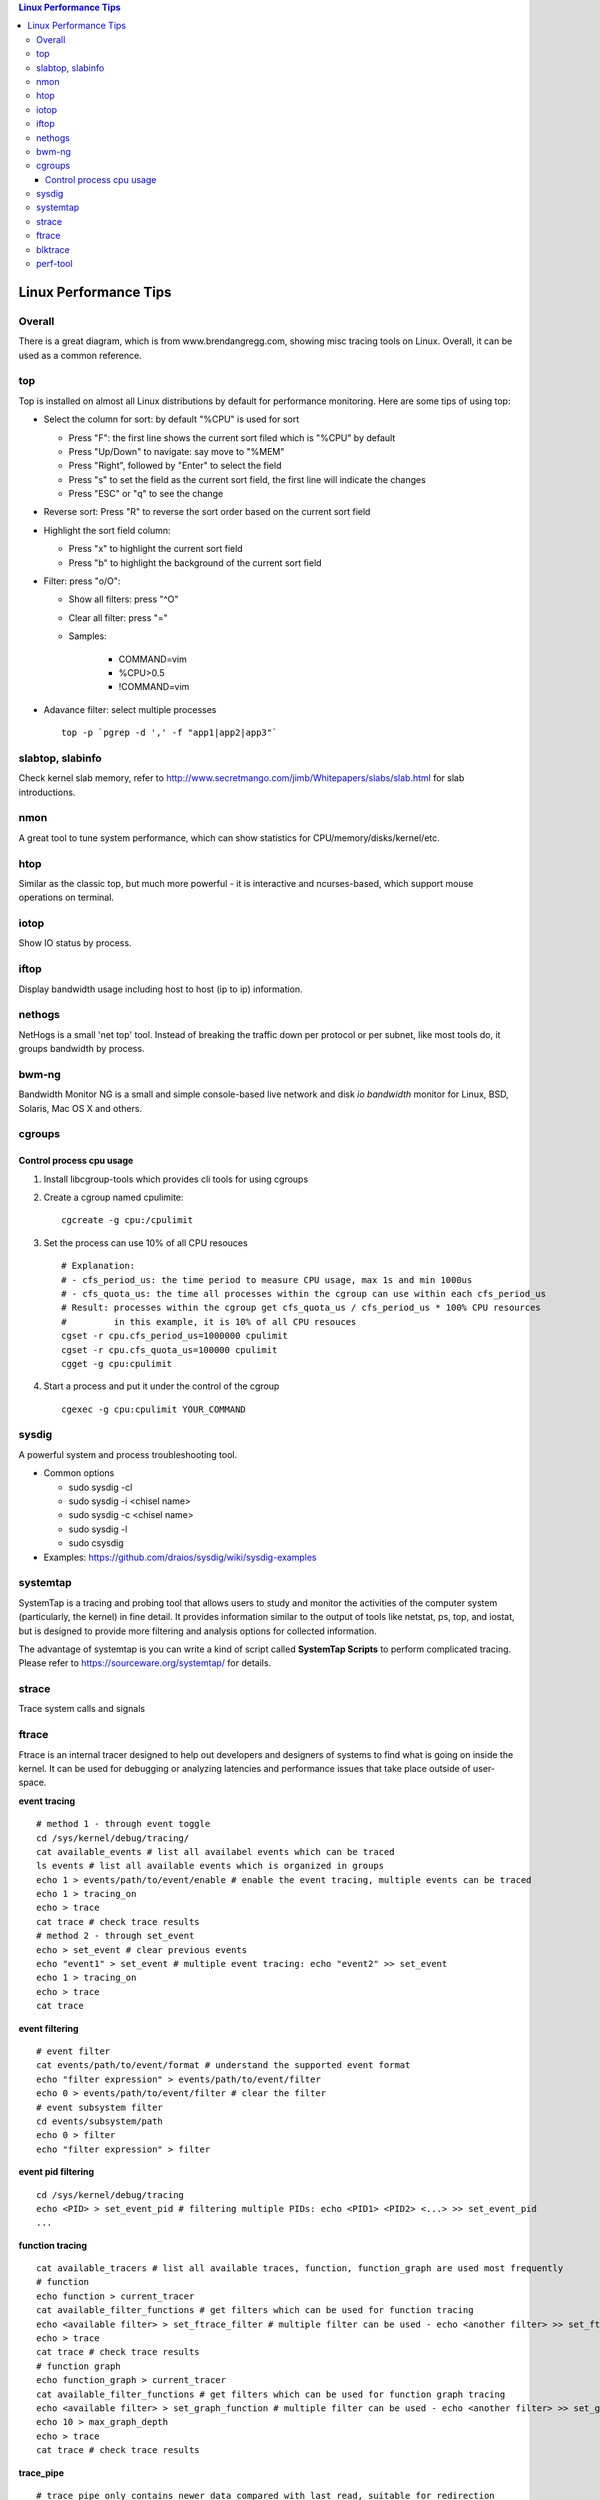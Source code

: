 .. contents:: Linux Performance Tips

Linux Performance Tips
========================

Overall
----------

There is a great diagram, which is from www.brendangregg.com, showing misc tracing tools on Linux. Overall, it can be used as a common reference.

.. image:: images/linux_perf_and_trace_utils.png

top
-------

Top is installed on almost all Linux distributions by default for performance monitoring. Here are some tips of using top:

- Select the column for sort: by default "%CPU" is used for sort

  * Press "F": the first line shows the current sort filed which is "%CPU" by default
  * Press "Up/Down" to navigate: say move to "%MEM"
  * Press "Right", followed by "Enter" to select the field
  * Press "s" to set the field as the current sort field, the first line will indicate the changes
  * Press "ESC" or "q" to see the change

- Reverse sort: Press "R" to reverse the sort order based on the current sort field
- Highlight the sort field column:

  * Press "x" to highlight the current sort field
  * Press "b" to highlight the background of the current sort field

- Filter: press "o/O":

  * Show all filters: press "^O"
  * Clear all filter: press "="
  * Samples:

     * COMMAND=vim
     * %CPU>0.5
     * !COMMAND=vim

- Adavance filter: select multiple processes

  ::

    top -p `pgrep -d ',' -f "app1|app2|app3"`

slabtop, slabinfo
--------------------

Check kernel slab memory, refer to http://www.secretmango.com/jimb/Whitepapers/slabs/slab.html for slab introductions.

nmon
-------

A great tool to tune system performance, which can show statistics for CPU/memory/disks/kernel/etc.

htop
-------

Similar as the classic top, but much more powerful - it is interactive and ncurses-based, which support mouse operations on terminal.

iotop
--------

Show IO status by process.

iftop
--------

Display bandwidth usage including host to host (ip to ip) information.

nethogs
-----------

NetHogs is a small 'net top' tool. Instead of breaking the traffic down per protocol or per subnet, like most tools do, it groups bandwidth by process.

bwm-ng
---------

Bandwidth Monitor NG is a small and simple console-based live network and disk *io bandwidth* monitor for Linux, BSD, Solaris, Mac OS X and others.

cgroups
--------

Control process cpu usage
~~~~~~~~~~~~~~~~~~~~~~~~~~~

#. Install libcgroup-tools which provides cli tools for using cgroups
#. Create a cgroup named cpulimite:

   ::

     cgcreate -g cpu:/cpulimit

#. Set the process can use 10% of all CPU resouces

   ::

     # Explanation:
     # - cfs_period_us: the time period to measure CPU usage, max 1s and min 1000us
     # - cfs_quota_us: the time all processes within the cgroup can use within each cfs_period_us
     # Result: processes within the cgroup get cfs_quota_us / cfs_period_us * 100% CPU resources
     #         in this example, it is 10% of all CPU resouces
     cgset -r cpu.cfs_period_us=1000000 cpulimit
     cgset -r cpu.cfs_quota_us=100000 cpulimit
     cgget -g cpu:cpulimit

#. Start a process and put it under the control of the cgroup

   ::

     cgexec -g cpu:cpulimit YOUR_COMMAND

sysdig
---------

A powerful system and process troubleshooting tool.

- Common options

  - sudo sysdig -cl
  - sudo sysdig -i <chisel name>
  - sudo sysdig -c <chisel name>
  - sudo sysdig -l
  - sudo csysdig

- Examples: https://github.com/draios/sysdig/wiki/sysdig-examples

systemtap
------------

SystemTap is a tracing and probing tool that allows users to study and monitor the activities of the computer system (particularly, the kernel) in fine detail. It provides information similar to the output of tools like netstat,  ps, top, and iostat, but is designed to provide more filtering and analysis options for collected information.

The advantage of systemtap is you can write a kind of script called **SystemTap Scripts** to perform complicated tracing. Please refer to https://sourceware.org/systemtap/ for details.

strace
---------

Trace system calls and signals

ftrace
---------

Ftrace is an internal tracer designed to help out developers and designers of systems to find what is going on inside the kernel. It can be used for debugging or analyzing latencies and performance issues that take place outside of user-space.

**event tracing**

::

  # method 1 - through event toggle
  cd /sys/kernel/debug/tracing/
  cat available_events # list all availabel events which can be traced
  ls events # list all available events which is organized in groups
  echo 1 > events/path/to/event/enable # enable the event tracing, multiple events can be traced
  echo 1 > tracing_on
  echo > trace
  cat trace # check trace results
  # method 2 - through set_event
  echo > set_event # clear previous events
  echo "event1" > set_event # multiple event tracing: echo "event2" >> set_event
  echo 1 > tracing_on
  echo > trace
  cat trace

**event filtering**

::

  # event filter
  cat events/path/to/event/format # understand the supported event format
  echo "filter expression" > events/path/to/event/filter
  echo 0 > events/path/to/event/filter # clear the filter
  # event subsystem filter
  cd events/subsystem/path
  echo 0 > filter
  echo "filter expression" > filter

**event pid filtering**

::

  cd /sys/kernel/debug/tracing
  echo <PID> > set_event_pid # filtering multiple PIDs: echo <PID1> <PID2> <...> >> set_event_pid
  ...

**function tracing**

::

  cat available_tracers # list all available traces, function, function_graph are used most frequently
  # function
  echo function > current_tracer
  cat available_filter_functions # get filters which can be used for function tracing
  echo <available filter> > set_ftrace_filter # multiple filter can be used - echo <another filter> >> set_ftrace_filter
  echo > trace
  cat trace # check trace results
  # function graph
  echo function_graph > current_tracer
  cat available_filter_functions # get filters which can be used for function graph tracing
  echo <available filter> > set_graph_function # multiple filter can be used - echo <another filter> >> set_graph_function
  echo 10 > max_graph_depth
  echo > trace
  cat trace # check trace results

**trace_pipe**

::

  # trace_pipe only contains newer data compared with last read, suitable for redirection
  cat trace_pipe
  cat trace_pipe > /tmp/trace.log

blktrace
-----------

1. **blktrace** is a block layer IO tracing mechanism which provides detailed information about request queue operations up to user space. The trace result is stored in a binary format, which obviously doesn't make for convenient reading;
2. The tool for that job is **blkparse**, a simple interface for analyzing the IO traces dumped by blktrace;
3. However, the plaintext trace result generated by blkparse is still not quite easy for reading, another tool **btt** can be used to generate misc reports, such as latency report, seek time report, etc;
4. Besides, a tool named **Seekwatcher** can be used to genrate graphs for blktrace, which will help a lot comparing IO patterns and performance;
5. In the meanwhile, **btrecord** and **btreplay** can be used to recreate IO loads recorded by blktrace.

perf-tool
------------

Performance analysis tools based on Linux perf_events (aka perf) and ftrace:

- bitesize
- cachestat
- execsnoop
- funccount
- funcgraph
- funcslower
- functrace
- iolatency
- iosnoop
- killsnoop
- kprobe
- opensnoop
- perf-stat-hist
- reset-ftrace
- syscount
- tcpretrans
- tpoint
- uprobe

Example 1: Scheduler Analysis

::

  # Record all scheduler events within 1 second
  perf sched record -- sleep 1
  # To check detailed events
  perf script [--header]
  # Summarize scheduler latencies by task
  perf sched latency [-s max]

Example 2: Performance Analysis

::

  # the whole system performance stat
  perf stat record -a sleep 10
  perf kvm stat record -a sleep 10
  # specified vcpu performance
  perf kvm stat record -a -p <vcpu tid> -a sleep 10
  # report
  perf stat report
  perf kvm stat report

Example 3: perf trace

::

  # trace a process
  perf trace record --call-graph dwarf -p $PID -- sleep 10
  # trace a group of processes
  mkdir /sys/fs/cgroup/perf_event/bpftools/
  echo 22542 >> /sys/fs/cgroup/perf_event/bpftools/tasks
  echo 20514 >> /sys/fs/cgroup/perf_event/bpftools/tasks
  perf trace -G bpftools -a -- sleep 10

